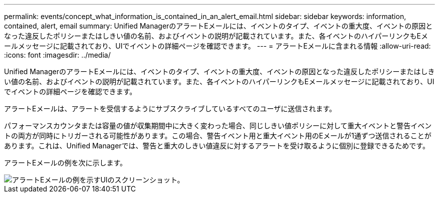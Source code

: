 ---
permalink: events/concept_what_information_is_contained_in_an_alert_email.html 
sidebar: sidebar 
keywords: information, contained, alert, email 
summary: Unified ManagerのアラートEメールには、イベントのタイプ、イベントの重大度、イベントの原因となった違反したポリシーまたはしきい値の名前、およびイベントの説明が記載されています。また、各イベントのハイパーリンクもEメールメッセージに記載されており、UIでイベントの詳細ページを確認できます。 
---
= アラートEメールに含まれる情報
:allow-uri-read: 
:icons: font
:imagesdir: ../media/


[role="lead"]
Unified ManagerのアラートEメールには、イベントのタイプ、イベントの重大度、イベントの原因となった違反したポリシーまたはしきい値の名前、およびイベントの説明が記載されています。また、各イベントのハイパーリンクもEメールメッセージに記載されており、UIでイベントの詳細ページを確認できます。

アラートEメールは、アラートを受信するようにサブスクライブしているすべてのユーザに送信されます。

パフォーマンスカウンタまたは容量の値が収集期間中に大きく変わった場合、同じしきい値ポリシーに対して重大イベントと警告イベントの両方が同時にトリガーされる可能性があります。この場合、警告イベント用と重大イベント用のEメールが1通ずつ送信されることがあります。これは、Unified Managerでは、警告と重大のしきい値違反に対するアラートを受け取るように個別に登録できるためです。

アラートEメールの例を次に示します。

image::../media/um_email_alert.gif[アラートEメールの例を示すUIのスクリーンショット。]
